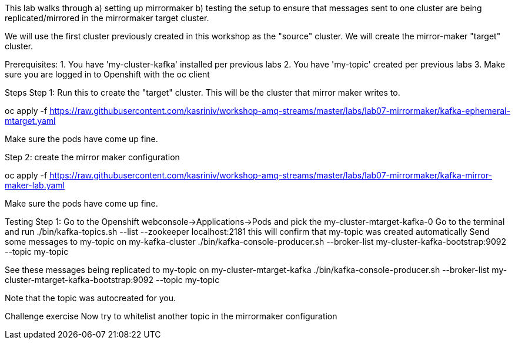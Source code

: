 This lab walks through 
a) setting up mirrormaker 
b) testing the setup to ensure that messages sent to one cluster are being replicated/mirrored in the mirrormaker target cluster.

We will use the first cluster previously created in this workshop as the "source" cluster.
We will create the mirror-maker "target" cluster.
 
Prerequisites:
1. You have 'my-cluster-kafka' installed per previous labs
2. You have 'my-topic' created per previous labs
3. Make sure you are logged in to Openshift with the oc client


Steps
Step 1: Run this to create the "target" cluster. This will be the cluster that mirror maker writes to.

oc apply -f https://raw.githubusercontent.com/kasriniv/workshop-amq-streams/master/labs/lab07-mirrormaker/kafka-ephemeral-mtarget.yaml

Make sure the pods have come up fine.

Step 2: create the mirror maker configuration

oc apply -f https://raw.githubusercontent.com/kasriniv/workshop-amq-streams/master/labs/lab07-mirrormaker/kafka-mirror-maker-lab.yaml

Make sure the pods have come up fine.


Testing
Step 1: 
Go to the Openshift webconsole->Applications->Pods and pick the my-cluster-mtarget-kafka-0
Go to the terminal and run
./bin/kafka-topics.sh --list --zookeeper localhost:2181
this will confirm that my-topic was created automatically
Send some messages to my-topic on my-kafka-cluster
./bin/kafka-console-producer.sh --broker-list my-cluster-kafka-bootstrap:9092 --topic my-topic

See these messages being replicated to my-topic on my-cluster-mtarget-kafka
./bin/kafka-console-producer.sh --broker-list my-cluster-mtarget-kafka-bootstrap:9092 --topic my-topic

Note that the topic was autocreated for you.


Challenge exercise
Now try to whitelist another topic in the mirrormaker configuration
